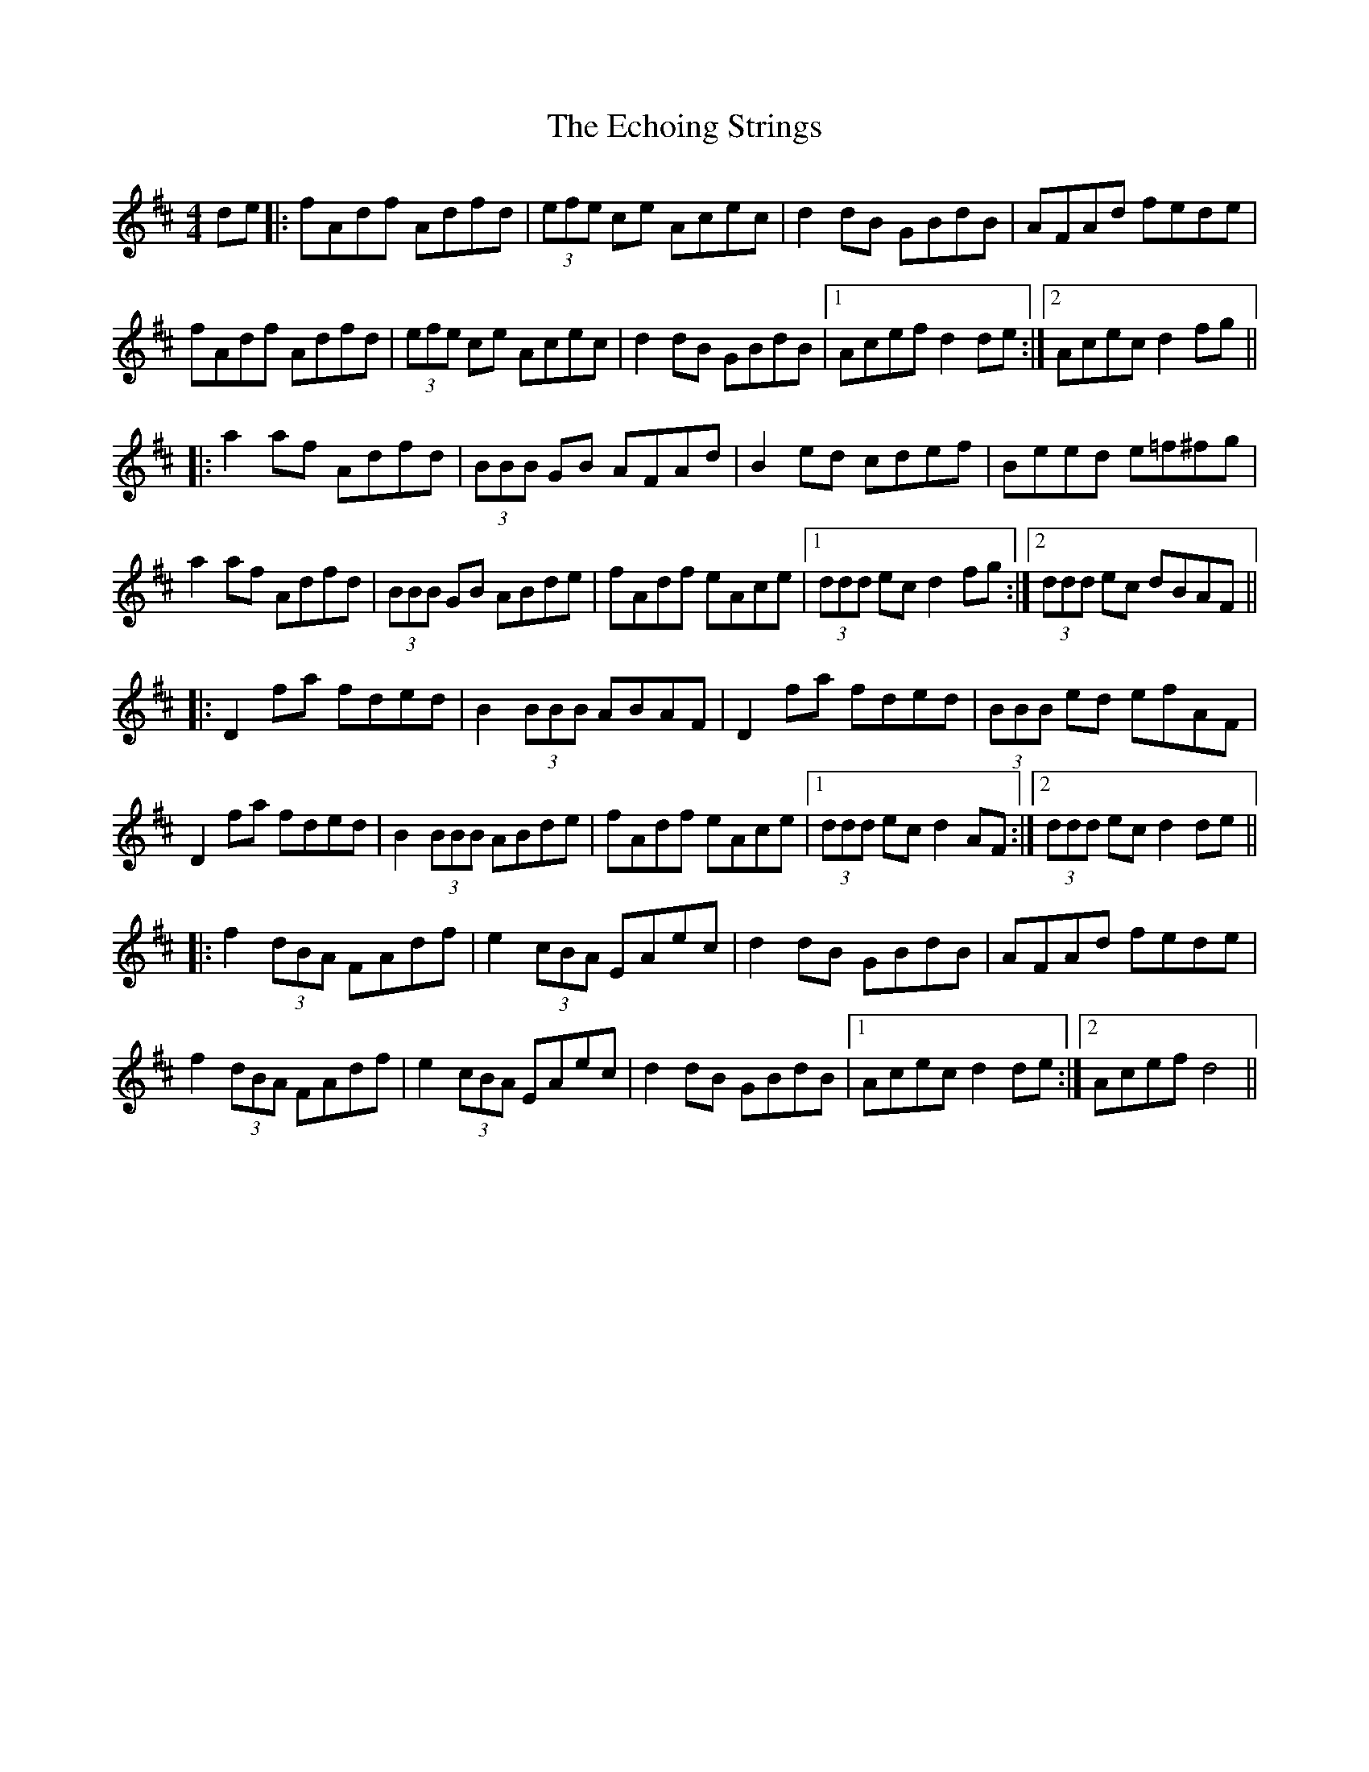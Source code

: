X: 11481
T: Echoing Strings, The
R: hornpipe
M: 4/4
K: Dmajor
de|:fAdf Adfd|(3efe ce Acec|d2dB GBdB|AFAd fede|
fAdf Adfd|(3efe ce Acec|d2dB GBdB|1 Acef d2 de:|2 Acec d2 fg||
|:a2af Adfd|(3BBB GB AFAd|B2 ed cdef|Beed e=f^fg|
a2af Adfd|(3BBB GB ABde|fAdf eAce|1 (3ddd ec d2 fg:|2 (3ddd ec dBAF||
|:D2fa fded|B2(3BBB ABAF|D2fa fded|(3BBB ed efAF|
D2fa fded|B2(3BBB ABde|fAdf eAce|1 (3ddd ec d2 AF:|2 (3ddd ec d2 de||
|:f2 (3dBA FAdf|e2 (3cBA EAec|d2dB GBdB|AFAd fede|
f2 (3dBA FAdf|e2 (3cBA EAec|d2dB GBdB|1 Acec d2 de:|2 Acef d4||

